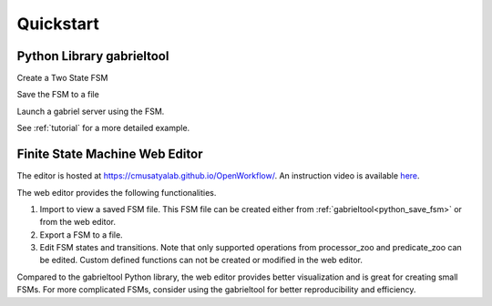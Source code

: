 Quickstart
**********************

Python Library gabrieltool
-------------------------------------

Create a Two State FSM

.. code-block:: python
   :linenos:

    from gabrieltool.statemachine import fsm, predicate_zoo, processor_zoo

    # create a two state state machine
    st_start = fsm.State(
        name='start',
        processors=[fsm.Processor(
            name='proc_start',
            callable_obj=processor_zoo.DummyCallable()
        )],
        transitions=[
            fsm.Transition(
                name='tran_start_to_end',
                predicates=[
                    fsm.TransitionPredicate(
                        callable_obj=predicate_zoo.Always()
                    )
                ]
            )
        ]
    )
    st_end = fsm.State(
        name='end'
    )
    st_start.transitions[0].next_state = st_end

.. _python_save_fsm:

Save the FSM to a file

.. code-block:: python
   :linenos:

    # save to disk
    with open('simple.pbfsm', 'wb') as f:
        f.write(fsm.StateMachine.to_bytes(
            name='simple_fsm',
            start_state=st_start
        ))

Launch a gabriel server using the FSM.

.. code-block:: python
   :linenos:

    from gabriel_server.local_engine import runner as gabriel_runner
    from gabrieltool.statemachine import runner

    gabriel_runner.run(
        engine_setup=lambda: runner.BasicCognitiveEngineRunner(
            engine_name='instruction', fsm=st_start),
        engine_name=engine_name,
        input_queue_maxsize=60,
        port=9099,
        num_tokens=1
    )

See :ref:`tutorial` for a more detailed example.

Finite State Machine Web Editor
-------------------------------------

The editor is hosted at `<https://cmusatyalab.github.io/OpenWorkflow/>`_. An
instruction video is available `here <https://youtu.be/L9ugONLpnwc>`_. 

The web editor provides the following functionalities.

1. Import to view a saved FSM file. This FSM file can be created either from :ref:`gabrieltool<python_save_fsm>` or from the web editor.
2. Export a FSM to a file.
3. Edit FSM states and transitions. Note that only supported operations from processor_zoo and predicate_zoo can be edited. Custom defined functions can not be created or modified in the web editor.

Compared to the gabrieltool Python library, the web editor provides better
visualization and is great for creating small FSMs. For more complicated FSMs,
consider using the gabrieltool for better reproducibility and efficiency.